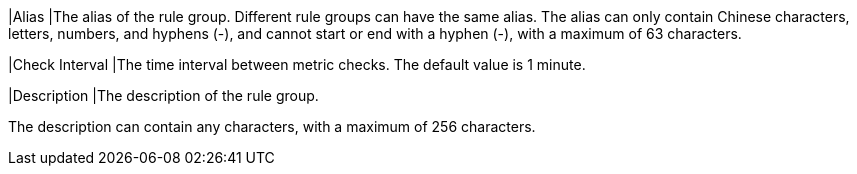 // :ks_include_id: 154069b262b94648a55d983b0875f8c6
|Alias
|The alias of the rule group. Different rule groups can have the same alias. The alias can only contain Chinese characters, letters, numbers, and hyphens (-), and cannot start or end with a hyphen (-), with a maximum of 63 characters.

|Check Interval
|The time interval between metric checks. The default value is 1 minute.

|Description
|The description of the rule group.

The description can contain any characters, with a maximum of 256 characters.